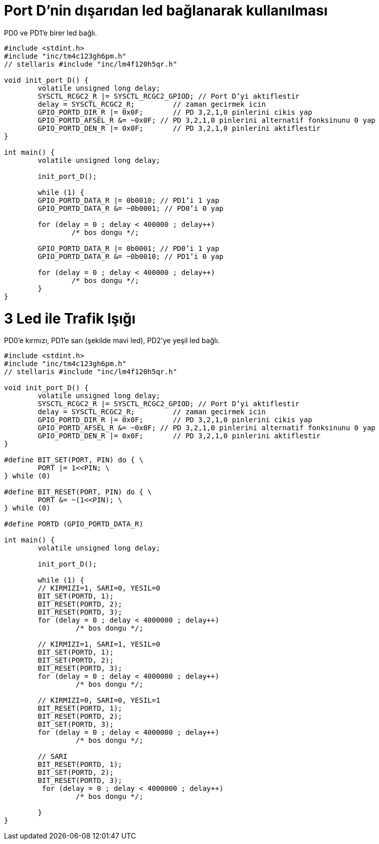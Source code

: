 = Port D’nin dışarıdan led bağlanarak kullanılması

PD0 ve PD1’e birer led bağlı. +

[source,c]
---------------------------------------------------------------------


#include <stdint.h>
#include "inc/tm4c123gh6pm.h"
// stellaris #include "inc/lm4f120h5qr.h"

void init_port_D() {
	volatile unsigned long delay;
	SYSCTL_RCGC2_R |= SYSCTL_RCGC2_GPIOD; // Port D’yi aktiflestir
	delay = SYSCTL_RCGC2_R;  	// zaman gecirmek icin
	GPIO_PORTD_DIR_R |= 0x0F;	// PD 3,2,1,0 pinlerini cikis yap
	GPIO_PORTD_AFSEL_R &= ~0x0F; // PD 3,2,1,0 pinlerini alternatif fonksinunu 0 yap
	GPIO_PORTD_DEN_R |= 0x0F;	// PD 3,2,1,0 pinlerini aktiflestir
}

int main() {
	volatile unsigned long delay;

	init_port_D();

	while (1) {
   	GPIO_PORTD_DATA_R |= 0b0010; // PD1’i 1 yap
   	GPIO_PORTD_DATA_R &= ~0b0001; // PD0’i 0 yap

   	for (delay = 0 ; delay < 400000 ; delay++)
       		/* bos dongu */;

   	GPIO_PORTD_DATA_R |= 0b0001; // PD0’i 1 yap
   	GPIO_PORTD_DATA_R &= ~0b0010; // PD1’i 0 yap

   	for (delay = 0 ; delay < 400000 ; delay++)
       		/* bos dongu */;
	}
}

---------------------------------------------------------------------

= 3 Led ile Trafik Işığı

PD0’e kırmızı, PD1’e sarı (şekilde mavi led), PD2’ye yeşil led bağlı. +



[source,c]
---------------------------------------------------------------------

#include <stdint.h>
#include "inc/tm4c123gh6pm.h"
// stellaris #include "inc/lm4f120h5qr.h"

void init_port_D() {
	volatile unsigned long delay;
	SYSCTL_RCGC2_R |= SYSCTL_RCGC2_GPIOD; // Port D’yi aktiflestir
	delay = SYSCTL_RCGC2_R;  	// zaman gecirmek icin
	GPIO_PORTD_DIR_R |= 0x0F;	// PD 3,2,1,0 pinlerini cikis yap
	GPIO_PORTD_AFSEL_R &= ~0x0F; // PD 3,2,1,0 pinlerini alternatif fonksinunu 0 yap
	GPIO_PORTD_DEN_R |= 0x0F;	// PD 3,2,1,0 pinlerini aktiflestir
}

#define BIT_SET(PORT, PIN) do { \
	PORT |= 1<<PIN; \
} while (0)

#define BIT_RESET(PORT, PIN) do { \
	PORT &= ~(1<<PIN); \
} while (0)

#define PORTD (GPIO_PORTD_DATA_R)

int main() {
	volatile unsigned long delay;

	init_port_D();

	while (1) {
  	// KIRMIZI=1, SARI=0, YESIL=0
  	BIT_SET(PORTD, 1);
   	BIT_RESET(PORTD, 2);
   	BIT_RESET(PORTD, 3);
   	for (delay = 0 ; delay < 4000000 ; delay++)
  		 /* bos dongu */;

   	// KIRMIZI=1, SARI=1, YESIL=0
  	BIT_SET(PORTD, 1);
   	BIT_SET(PORTD, 2);
   	BIT_RESET(PORTD, 3);
  	for (delay = 0 ; delay < 4000000 ; delay++)
  		 /* bos dongu */;

  	// KIRMIZI=0, SARI=0, YESIL=1
  	BIT_RESET(PORTD, 1);
   	BIT_RESET(PORTD, 2);
   	BIT_SET(PORTD, 3);
  	for (delay = 0 ; delay < 4000000 ; delay++)
  		 /* bos dongu */;

  	// SARI
  	BIT_RESET(PORTD, 1);
   	BIT_SET(PORTD, 2);
   	BIT_RESET(PORTD, 3);
  	 for (delay = 0 ; delay < 4000000 ; delay++)
  		 /* bos dongu */;

	}
}

---------------------------------------------------------------------


